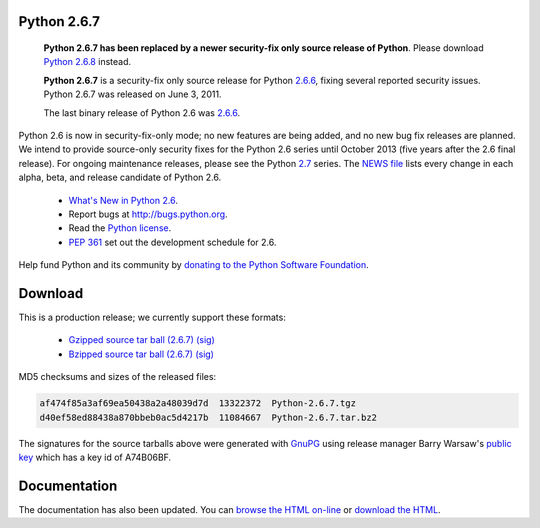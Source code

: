 Python 2.6.7
------------

    **Python 2.6.7 has been replaced by a newer security-fix only source release
    of Python**.  Please download `Python 2.6.8 <../2.6.8/>`_ instead.

    **Python 2.6.7** is a security-fix only source release for Python `2.6.6 <../2.6.6/>`_, fixing several reported security issues.  Python 2.6.7 was
    released on June 3, 2011.

    The last binary release of Python 2.6 was `2.6.6 <../2.6.6/>`_.

Python 2.6 is now in security-fix-only mode; no new features are being added,
and no new bug fix releases are planned.  We intend to provide source-only
security fixes for the Python 2.6 series until October 2013 (five years after
the 2.6 final release).  For ongoing maintenance releases, please see the
Python `2.7 <../2.7/>`_ series.  The `NEWS file <NEWS.txt>`_ lists every
change in each alpha, beta, and release candidate of Python 2.6.

    - `What's New in Python 2.6 <http://docs.python.org/whatsnew/2.6.html>`_.

    - Report bugs at `http://bugs.python.org <http://bugs.python.org>`_.

    - Read the `Python license <license>`_.

    - `PEP 361 <http://www.python.org/dev/peps/pep-0361/>`_ set out the development schedule for 2.6.

Help fund Python and its community by `donating to the Python Software 
Foundation </psf/donations/>`_.

Download
--------

This is a production release; we currently support these formats: 

    - `Gzipped source tar ball (2.6.7) </ftp/python/2.6.7/Python-2.6.7.tgz>`_ `(sig) <Python-2.6.7.tgz.asc>`_

    - `Bzipped source tar ball (2.6.7) </ftp/python/2.6.7/Python-2.6.7.tar.bz2>`_ `(sig) <Python-2.6.7.tar.bz2.asc>`_

MD5 checksums and sizes of the released files: 

.. code-block::

    af474f85a3af69ea50438a2a48039d7d  13322372  Python-2.6.7.tgz
    d40ef58ed88438a870bbeb0ac5d4217b  11084667  Python-2.6.7.tar.bz2

The signatures for the source tarballs above were generated with
`GnuPG <http://www.gnupg.org>`_ using release manager
Barry Warsaw's
`public key </download#pubkeys>`_
which has a key id of A74B06BF.

Documentation
-------------

The documentation has also been updated.  You can `browse the HTML on-line 
<http://docs.python.org/release/2.6.7>`_ or `download the HTML 
<http://docs.python.org/release/2.6.7/download.html>`_.
